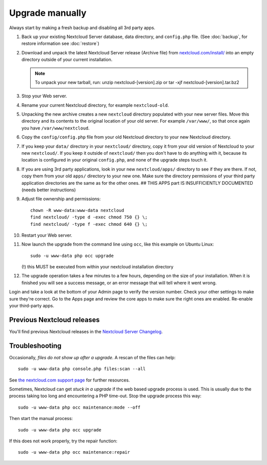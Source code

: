 ================
Upgrade manually
================

Always start by making a fresh backup and disabling all 3rd party apps.

1. Back up your existing Nextcloud Server database, data directory, and 
   ``config.php`` file. (See :doc:`backup`, for restore information see :doc:`restore`)
2. Download and unpack the latest Nextcloud Server release (Archive file) from 
   `nextcloud.com/install/`_ into an empty directory outside
   of your current installation.
   
   .. note:: To unpack your new tarball, run:
      unzip nextcloud-[version].zip
      or
      tar -xjf nextcloud-[version].tar.bz2
    

3. Stop your Web server.

4. Rename your current Nextcloud directory, for example ``nextcloud-old``.

5. Unpacking the new archive creates a new ``nextcloud`` directory populated 
   with your new server files. Move this directory and its contents to the 
   original location of your old server. For example ``/var/www/``, so that 
   once again you have ``/var/www/nextcloud``.

6. Copy the ``config/config.php`` file from your old Nextcloud directory to your new 
   Nextcloud directory.

7. If you keep your ``data/`` directory in your ``nextcloud/`` directory, copy 
   it from your old version of Nextcloud to your new ``nextcloud/``. If you keep 
   it outside of ``nextcloud/`` then you don't have to do anything with it, 
   because its location is configured in your original ``config.php``, and 
   none of the upgrade steps touch it.

8. If you are using 3rd party applications, look in your new ``nextcloud/apps/`` 
   directory to see if they are there. If not, copy them from your old ``apps/``
   directory to your new one. Make sure the directory permissions of your third
   party application directories are the same as for the other ones.
   ## THIS APPS part IS INSUFFICIENTLY DOCUMENTED (needs better instructions)
   
9. Adjust file ownership and permissions::

     chown -R www-data:www-data nextcloud
     find nextcloud/ -type d -exec chmod 750 {} \;
     find nextcloud/ -type f -exec chmod 640 {} \;

10. Restart your Web server.

11. Now launch the upgrade from the command line using ``occ``, like this 
    example on Ubuntu Linux::
    
     sudo -u www-data php occ upgrade
     
    (!) this MUST be executed from within your nextcloud installation directory
     
12. The upgrade operation takes a few minutes to a few hours, depending on the 
    size of your installation. When it is finished you will see a success 
    message, or an error message that will tell where it went wrong.

Login and take a look at the bottom of your Admin page to 
verify the version number. Check your other settings to make sure they're 
correct. Go to the Apps page and review the core apps to make sure the right 
ones are enabled. Re-enable your third-party apps.

Previous Nextcloud releases
---------------------------

You'll find previous Nextcloud releases in the `Nextcloud Server Changelog 
<https://nextcloud.com/changelog/>`_.

Troubleshooting
---------------

Occasionally, *files do not show up after a upgrade*. A rescan of the files can 
help::

 sudo -u www-data php console.php files:scan --all

See `the nextcloud.com support page <https://nextcloud.com/support/>`_ for further
resources.

Sometimes, Nextcloud can get *stuck in a upgrade* if the web based upgrade
process is used. This is usually due to the process taking too long and
encountering a PHP time-out. Stop the upgrade process this way::

 sudo -u www-data php occ maintenance:mode --off
  
Then start the manual process::
  
 sudo -u www-data php occ upgrade

If this does not work properly, try the repair function::

 sudo -u www-data php occ maintenance:repair


.. _nextcloud.com/install/:
   https://nextcloud.com/install/  
  
